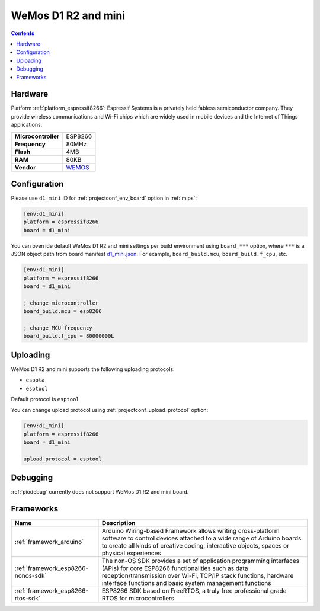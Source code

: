 
.. _board_espressif8266_d1_mini:

WeMos D1 R2 and mini
====================

.. contents::

Hardware
--------

Platform :ref:`platform_espressif8266`: Espressif Systems is a privately held fabless semiconductor company. They provide wireless communications and Wi-Fi chips which are widely used in mobile devices and the Internet of Things applications.

.. list-table::

  * - **Microcontroller**
    - ESP8266
  * - **Frequency**
    - 80MHz
  * - **Flash**
    - 4MB
  * - **RAM**
    - 80KB
  * - **Vendor**
    - `WEMOS <https://wiki.wemos.cc/products:d1:d1_mini?utm_source=platformio.org&utm_medium=docs>`__


Configuration
-------------

Please use ``d1_mini`` ID for :ref:`projectconf_env_board` option in :ref:`mips`:

.. code-block:: ini

  [env:d1_mini]
  platform = espressif8266
  board = d1_mini

You can override default WeMos D1 R2 and mini settings per build environment using
``board_***`` option, where ``***`` is a JSON object path from
board manifest `d1_mini.json <https://github.com/platformio/platform-espressif8266/blob/master/boards/d1_mini.json>`_. For example,
``board_build.mcu``, ``board_build.f_cpu``, etc.

.. code-block:: ini

  [env:d1_mini]
  platform = espressif8266
  board = d1_mini

  ; change microcontroller
  board_build.mcu = esp8266

  ; change MCU frequency
  board_build.f_cpu = 80000000L


Uploading
---------
WeMos D1 R2 and mini supports the following uploading protocols:

* ``espota``
* ``esptool``

Default protocol is ``esptool``

You can change upload protocol using :ref:`projectconf_upload_protocol` option:

.. code-block:: ini

  [env:d1_mini]
  platform = espressif8266
  board = d1_mini

  upload_protocol = esptool

Debugging
---------
:ref:`piodebug` currently does not support WeMos D1 R2 and mini board.

Frameworks
----------
.. list-table::
    :header-rows:  1

    * - Name
      - Description

    * - :ref:`framework_arduino`
      - Arduino Wiring-based Framework allows writing cross-platform software to control devices attached to a wide range of Arduino boards to create all kinds of creative coding, interactive objects, spaces or physical experiences

    * - :ref:`framework_esp8266-nonos-sdk`
      - The non-OS SDK provides a set of application programming interfaces (APIs) for core ESP8266 functionalities such as data reception/transmission over Wi-Fi, TCP/IP stack functions, hardware interface functions and basic system management functions

    * - :ref:`framework_esp8266-rtos-sdk`
      - ESP8266 SDK based on FreeRTOS, a truly free professional grade RTOS for microcontrollers
